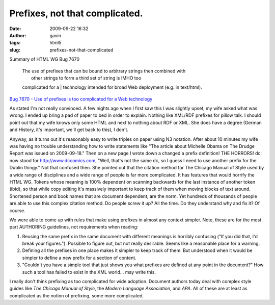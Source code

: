 Prefixes, not that complicated.
###############################
:date: 2009-09-22 16:32
:author: gavin
:tags: html5
:slug: prefixes-not-that-complicated


Summary of HTML WG Bug 7670

    | The use of prefixes that can be bound to arbitrary strings then combined with
    |  other strings to form a third set of string is IMHO too
    complicated for a
    |  technology intended for broad Web deployment (e.g. in text/html).

\ `Bug 7670 - Use of prefixes is too complicated for a Web
technology <http://www.w3.org/Bugs/Public/show_bug.cgi?id=7670>`__\ 

As stated I'm not really convinced. A few nights ago when I first saw
this I was slightly upset, my wife asked what was wrong. I ended up
bring a pad of paper to bed in order to explain. Nothing like XML/RDF
prefixes for pillow talk. I should point out that my wife knows only
some HTML and next to nothing about RDF or XML. She does have a degree
(German and History, it's important, we'll get back to this), I don't.

Anyway, as it turns out it's reasonably easy to write triples on paper
using N3 notation. After about 10 minutes my wife was having no trouble
understanding how to write statements like "The article about Michelle
Obama on The Drudge Report was issued on 2009-09-18." Then on a new page
I wrote down a changed a prefix definition! THE HORRORS! dc: now stood
for http://www.dccomics.com, "Well, that's not the same dc, so I guess I
need to use another prefix for the Dublin thingy." Not that confused
then. She pointed out that the citation method for The Chicago Manual of
Style used by a wide range of disciplines and a wide range of people is
far more complicated. It has features that would horrify the HTML WG.
Tokens whose meaning is 100% dependent on scanning backwards for the
last instance of another token (ibid), so that while copy editing it's
massively important to keep track of them when moving blocks of text
around. Shortened person and book names that are document dependent, are
the norm. Yet hundreds of thousands of people are able to use this
complex citation method. Do people screw it up? All the time. Do they
understand why and fix it? Of course.

We were able to come up with rules that make using prefixes in almost
any context simpler. Note, these are for the most part AUTHORING
guidelines, not requirements when reading:

#. Reusing the same prefix in the same document with different meanings
   is horribly confusing ("If you did that, I'd break your figures.").
   Possible to figure out, but not really desirable. Seems like a
   reasonable place for a warning.
#. Defining all the prefixes in one place makes it simpler to keep track
   of them. But understood when it would be simpler to define a new
   prefix for a section of content.
#. "Couldn't you have a simple tool that just shows you what prefixes
   are defined at any point in the document?" How such a tool has failed
   to exist in the XML world... may write this.

I really don't think prefixing as too complicated for wide adoption.
Document authors today deal with complex style guides like *The Chicago
Manual of Style*, the *Modern Language Association*, and *APA*. All of
these are at least as complicated as the notion of prefixing, some more
complicated.

